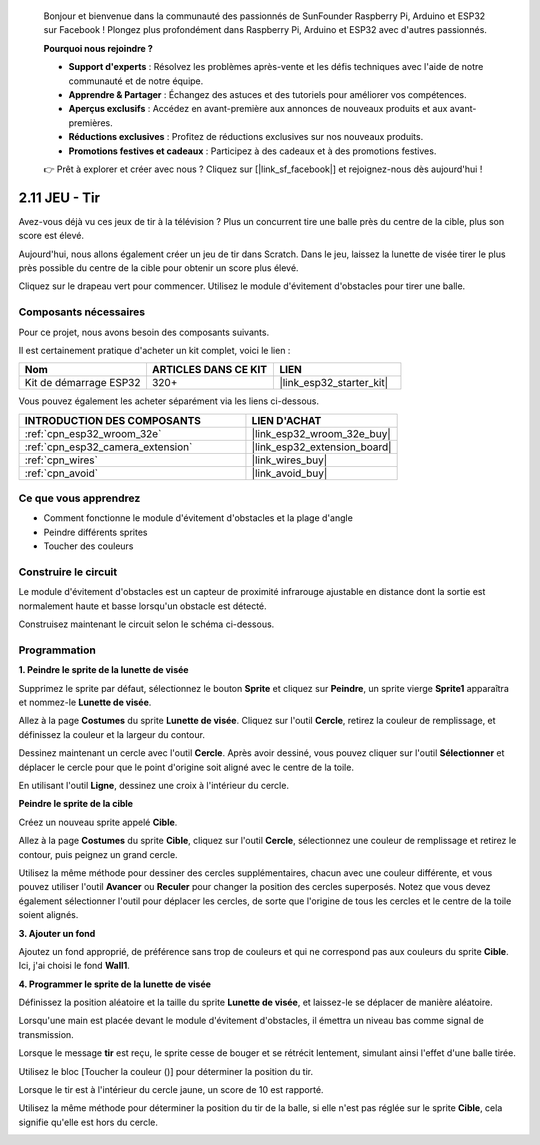 
    Bonjour et bienvenue dans la communauté des passionnés de SunFounder Raspberry Pi, Arduino et ESP32 sur Facebook ! Plongez plus profondément dans Raspberry Pi, Arduino et ESP32 avec d'autres passionnés.

    **Pourquoi nous rejoindre ?**

    - **Support d'experts** : Résolvez les problèmes après-vente et les défis techniques avec l'aide de notre communauté et de notre équipe.
    - **Apprendre & Partager** : Échangez des astuces et des tutoriels pour améliorer vos compétences.
    - **Aperçus exclusifs** : Accédez en avant-première aux annonces de nouveaux produits et aux avant-premières.
    - **Réductions exclusives** : Profitez de réductions exclusives sur nos nouveaux produits.
    - **Promotions festives et cadeaux** : Participez à des cadeaux et à des promotions festives.

    👉 Prêt à explorer et créer avec nous ? Cliquez sur [|link_sf_facebook|] et rejoignez-nous dès aujourd'hui !

.. _sh_shooting:

2.11 JEU - Tir
=============================

Avez-vous déjà vu ces jeux de tir à la télévision ? Plus un concurrent tire une balle près du centre de la cible, plus son score est élevé.

Aujourd'hui, nous allons également créer un jeu de tir dans Scratch. Dans le jeu, laissez la lunette de visée tirer le plus près possible du centre de la cible pour obtenir un score plus élevé.

Cliquez sur le drapeau vert pour commencer. Utilisez le module d'évitement d'obstacles pour tirer une balle.

.. image:: img/14_shooting.png

Composants nécessaires
-----------------------

Pour ce projet, nous avons besoin des composants suivants.

Il est certainement pratique d'acheter un kit complet, voici le lien :

.. list-table::
    :widths: 20 20 20
    :header-rows: 1

    *   - Nom
        - ARTICLES DANS CE KIT
        - LIEN
    *   - Kit de démarrage ESP32
        - 320+
        - |link_esp32_starter_kit|

Vous pouvez également les acheter séparément via les liens ci-dessous.

.. list-table::
    :widths: 30 20
    :header-rows: 1

    *   - INTRODUCTION DES COMPOSANTS
        - LIEN D'ACHAT

    *   - :ref:`cpn_esp32_wroom_32e`
        - |link_esp32_wroom_32e_buy|
    *   - :ref:`cpn_esp32_camera_extension`
        - |link_esp32_extension_board|
    *   - :ref:`cpn_wires`
        - |link_wires_buy|
    *   - :ref:`cpn_avoid`
        - |link_avoid_buy|

Ce que vous apprendrez
-------------------------

- Comment fonctionne le module d'évitement d'obstacles et la plage d'angle
- Peindre différents sprites
- Toucher des couleurs

Construire le circuit
------------------------

Le module d'évitement d'obstacles est un capteur de proximité infrarouge ajustable en distance dont la sortie est normalement haute et basse lorsqu'un obstacle est détecté.

Construisez maintenant le circuit selon le schéma ci-dessous.

.. image:: img/circuit/12_shooting_bb.png

Programmation
-----------------

**1. Peindre le sprite de la lunette de visée**

Supprimez le sprite par défaut, sélectionnez le bouton **Sprite** et cliquez sur **Peindre**, un sprite vierge **Sprite1** apparaîtra et nommez-le **Lunette de visée**.

.. image:: img/14_shooting0.png

Allez à la page **Costumes** du sprite **Lunette de visée**. Cliquez sur l'outil **Cercle**, retirez la couleur de remplissage, et définissez la couleur et la largeur du contour.

.. image:: img/14_shooting02.png

Dessinez maintenant un cercle avec l'outil **Cercle**. Après avoir dessiné, vous pouvez cliquer sur l'outil **Sélectionner** et déplacer le cercle pour que le point d'origine soit aligné avec le centre de la toile.

.. image:: img/14_shooting03.png

En utilisant l'outil **Ligne**, dessinez une croix à l'intérieur du cercle.

.. image:: img/14_shooting033.png

**Peindre le sprite de la cible**

Créez un nouveau sprite appelé **Cible**.

.. image:: img/14_shooting01.png

Allez à la page **Costumes** du sprite **Cible**, cliquez sur l'outil **Cercle**, sélectionnez une couleur de remplissage et retirez le contour, puis peignez un grand cercle.

.. image:: img/14_shooting05.png

Utilisez la même méthode pour dessiner des cercles supplémentaires, chacun avec une couleur différente, et vous pouvez utiliser l'outil **Avancer** ou **Reculer** pour changer la position des cercles superposés. Notez que vous devez également sélectionner l'outil pour déplacer les cercles, de sorte que l'origine de tous les cercles et le centre de la toile soient alignés.

.. image:: img/14_shooting04.png

**3. Ajouter un fond**

Ajoutez un fond approprié, de préférence sans trop de couleurs et qui ne correspond pas aux couleurs du sprite **Cible**. Ici, j'ai choisi le fond **Wall1**.

.. image:: img/14_shooting06.png

**4. Programmer le sprite de la lunette de visée**

Définissez la position aléatoire et la taille du sprite **Lunette de visée**, et laissez-le se déplacer de manière aléatoire.

.. image:: img/14_shooting4.png

Lorsqu'une main est placée devant le module d'évitement d'obstacles, il émettra un niveau bas comme signal de transmission.

.. image:: img/14_shooting5.png

Lorsque le message **tir** est reçu, le sprite cesse de bouger et se rétrécit lentement, simulant ainsi l'effet d'une balle tirée.

.. image:: img/14_shooting6.png

Utilisez le bloc [Toucher la couleur ()] pour déterminer la position du tir.

.. image:: img/14_shooting7.png

Lorsque le tir est à l'intérieur du cercle jaune, un score de 10 est rapporté.

.. image:: img/14_shooting8.png

Utilisez la même méthode pour déterminer la position du tir de la balle, si elle n'est pas réglée sur le sprite **Cible**, cela signifie qu'elle est hors du cercle.

.. image:: img/14_shooting9.png
